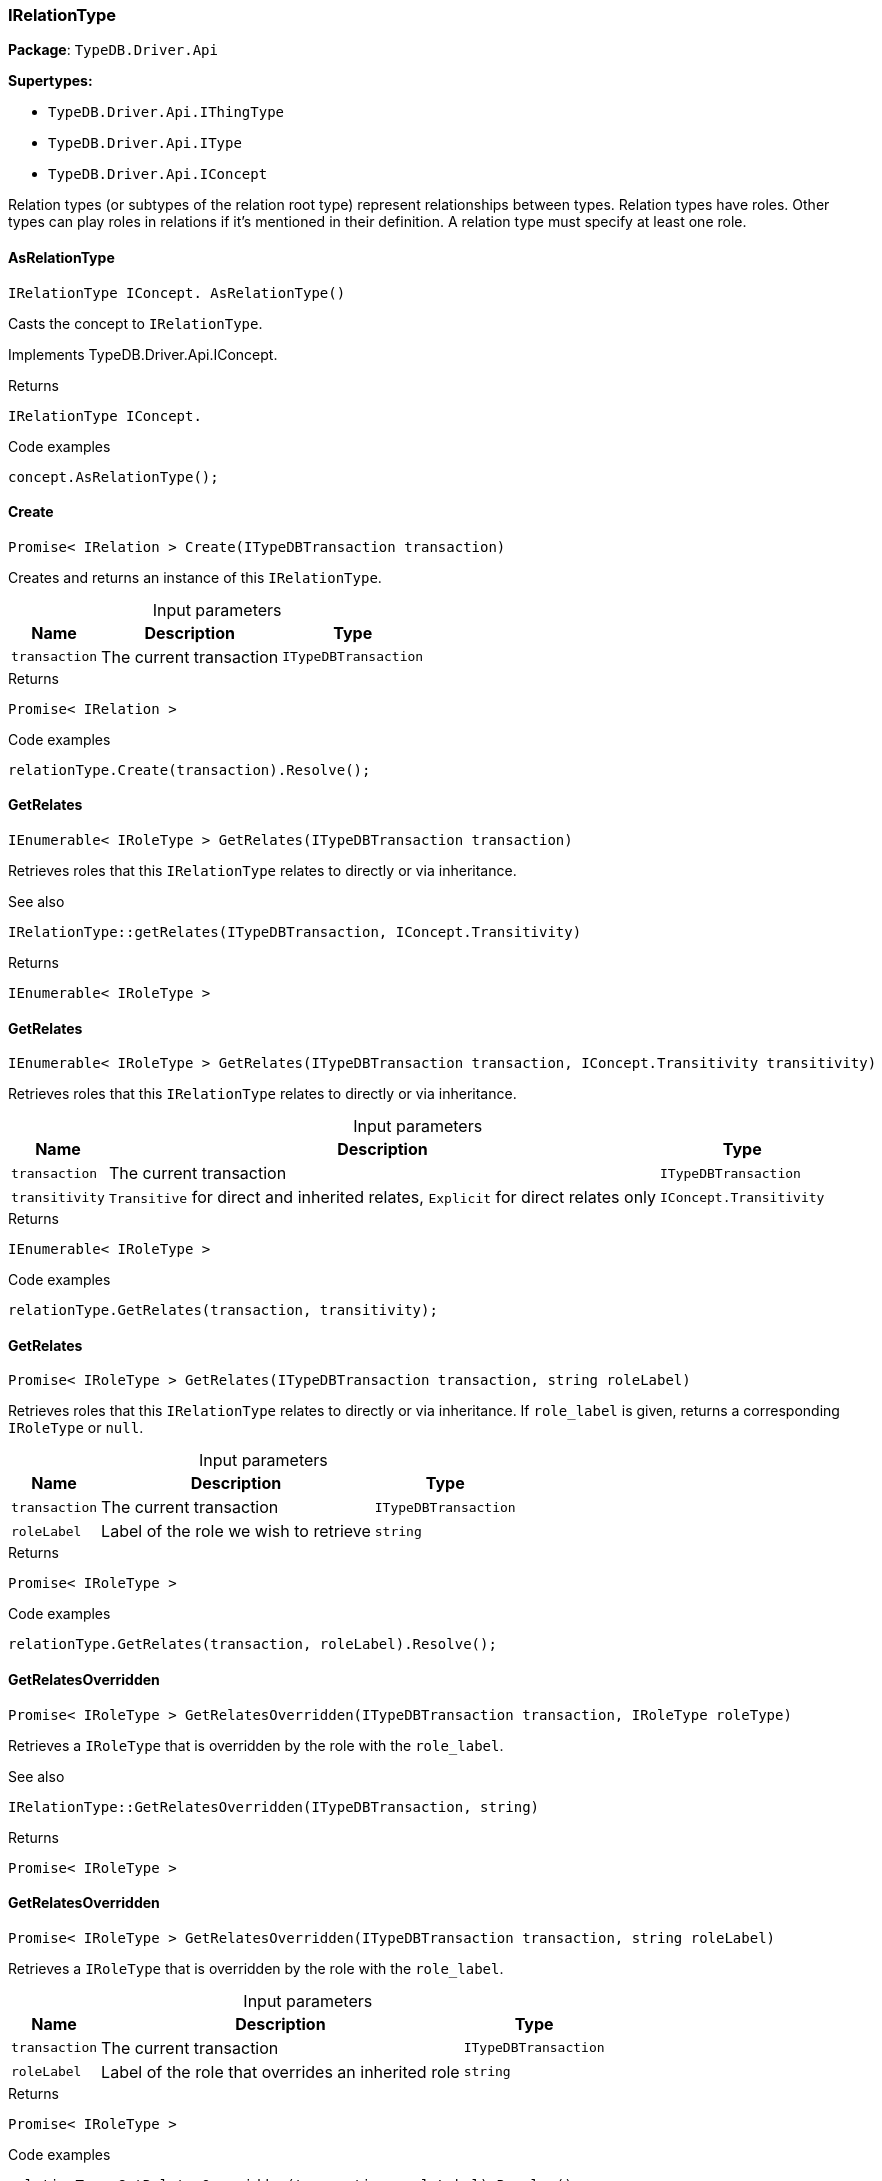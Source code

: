 [#_IRelationType]
=== IRelationType

*Package*: `TypeDB.Driver.Api`

*Supertypes:*

* `TypeDB.Driver.Api.IThingType`
* `TypeDB.Driver.Api.IType`
* `TypeDB.Driver.Api.IConcept`



Relation types (or subtypes of the relation root type) represent relationships between types. Relation types have roles. Other types can play roles in relations if it’s mentioned in their definition. A relation type must specify at least one role.

// tag::methods[]
[#_IRelationType_IConcept__TypeDB_Driver_Api_IRelationType_AsRelationType___]
==== AsRelationType

[source,cs]
----
IRelationType IConcept. AsRelationType()
----



Casts the concept to ``IRelationType``.




Implements TypeDB.Driver.Api.IConcept.

[caption=""]
.Returns
`IRelationType IConcept.`

[caption=""]
.Code examples
[source,cs]
----
concept.AsRelationType();
----

[#_Promise__IRelation___TypeDB_Driver_Api_IRelationType_Create___ITypeDBTransaction_transaction_]
==== Create

[source,cs]
----
Promise< IRelation > Create(ITypeDBTransaction transaction)
----



Creates and returns an instance of this ``IRelationType``.


[caption=""]
.Input parameters
[cols="~,~,~"]
[options="header"]
|===
|Name |Description |Type
a| `transaction` a| The current transaction a| `ITypeDBTransaction`
|===

[caption=""]
.Returns
`Promise< IRelation >`

[caption=""]
.Code examples
[source,cs]
----
relationType.Create(transaction).Resolve();
----

[#_IEnumerable__IRoleType___TypeDB_Driver_Api_IRelationType_GetRelates___ITypeDBTransaction_transaction_]
==== GetRelates

[source,cs]
----
IEnumerable< IRoleType > GetRelates(ITypeDBTransaction transaction)
----



Retrieves roles that this ``IRelationType`` relates to directly or via inheritance.

 

See also
[source,cs]
----
 
 
IRelationType::getRelates(ITypeDBTransaction, IConcept.Transitivity)
---- 


[caption=""]
.Returns
`IEnumerable< IRoleType >`

[#_IEnumerable__IRoleType___TypeDB_Driver_Api_IRelationType_GetRelates___ITypeDBTransaction_transaction__IConcept_Transitivity_transitivity_]
==== GetRelates

[source,cs]
----
IEnumerable< IRoleType > GetRelates(ITypeDBTransaction transaction, IConcept.Transitivity transitivity)
----



Retrieves roles that this ``IRelationType`` relates to directly or via inheritance.


[caption=""]
.Input parameters
[cols="~,~,~"]
[options="header"]
|===
|Name |Description |Type
a| `transaction` a| The current transaction a| `ITypeDBTransaction`
a| `transitivity` a| ``Transitive`` for direct and inherited relates, ``Explicit`` for direct relates only a| `IConcept.Transitivity`
|===

[caption=""]
.Returns
`IEnumerable< IRoleType >`

[caption=""]
.Code examples
[source,cs]
----
relationType.GetRelates(transaction, transitivity);
----

[#_Promise__IRoleType___TypeDB_Driver_Api_IRelationType_GetRelates___ITypeDBTransaction_transaction__string_roleLabel_]
==== GetRelates

[source,cs]
----
Promise< IRoleType > GetRelates(ITypeDBTransaction transaction, string roleLabel)
----



Retrieves roles that this ``IRelationType`` relates to directly or via inheritance. If ``role_label`` is given, returns a corresponding ``IRoleType`` or ``null``.


[caption=""]
.Input parameters
[cols="~,~,~"]
[options="header"]
|===
|Name |Description |Type
a| `transaction` a| The current transaction a| `ITypeDBTransaction`
a| `roleLabel` a| Label of the role we wish to retrieve a| `string`
|===

[caption=""]
.Returns
`Promise< IRoleType >`

[caption=""]
.Code examples
[source,cs]
----
relationType.GetRelates(transaction, roleLabel).Resolve();
----

[#_Promise__IRoleType___TypeDB_Driver_Api_IRelationType_GetRelatesOverridden___ITypeDBTransaction_transaction__IRoleType_roleType_]
==== GetRelatesOverridden

[source,cs]
----
Promise< IRoleType > GetRelatesOverridden(ITypeDBTransaction transaction, IRoleType roleType)
----



Retrieves a ``IRoleType`` that is overridden by the role with the ``role_label``.

 

See also
[source,cs]
----
 
 
IRelationType::GetRelatesOverridden(ITypeDBTransaction, string)
---- 


[caption=""]
.Returns
`Promise< IRoleType >`

[#_Promise__IRoleType___TypeDB_Driver_Api_IRelationType_GetRelatesOverridden___ITypeDBTransaction_transaction__string_roleLabel_]
==== GetRelatesOverridden

[source,cs]
----
Promise< IRoleType > GetRelatesOverridden(ITypeDBTransaction transaction, string roleLabel)
----



Retrieves a ``IRoleType`` that is overridden by the role with the ``role_label``.


[caption=""]
.Input parameters
[cols="~,~,~"]
[options="header"]
|===
|Name |Description |Type
a| `transaction` a| The current transaction a| `ITypeDBTransaction`
a| `roleLabel` a| Label of the role that overrides an inherited role a| `string`
|===

[caption=""]
.Returns
`Promise< IRoleType >`

[caption=""]
.Code examples
[source,cs]
----
relationType.GetRelatesOverridden(transaction, roleLabel).Resolve();
----

[#_bool_IConcept__TypeDB_Driver_Api_IRelationType_IsRelationType___]
==== IsRelationType

[source,cs]
----
bool IConcept. IsRelationType()
----



Checks if the concept is a ``IRelationType``.




Implements TypeDB.Driver.Api.IConcept.

[caption=""]
.Returns
`bool IConcept.`

[caption=""]
.Code examples
[source,cs]
----
concept.IsRelationType();
----

[#_VoidPromise_TypeDB_Driver_Api_IRelationType_SetRelates___ITypeDBTransaction_transaction__string_roleLabel_]
==== SetRelates

[source,cs]
----
VoidPromise SetRelates(ITypeDBTransaction transaction, string roleLabel)
----



Sets the new role that this ``IRelationType`` relates to.

 

See also
[source,cs]
----
 
 
IRelationType::SetRelates(ITypeDBTransaction, string, string)
---- 


[caption=""]
.Returns
`VoidPromise`

[#_VoidPromise_TypeDB_Driver_Api_IRelationType_SetRelates___ITypeDBTransaction_transaction__string_roleLabel__IRoleType_overriddenType_]
==== SetRelates

[source,cs]
----
VoidPromise SetRelates(ITypeDBTransaction transaction, string roleLabel, IRoleType overriddenType)
----



Sets the new role that this ``IRelationType`` relates to.

 

See also
[source,cs]
----
 
 
IRelationType::SetRelates(ITypeDBTransaction, string, string)
---- 


[caption=""]
.Returns
`VoidPromise`

[#_VoidPromise_TypeDB_Driver_Api_IRelationType_SetRelates___ITypeDBTransaction_transaction__string_roleLabel__string_overriddenLabel_]
==== SetRelates

[source,cs]
----
VoidPromise SetRelates(ITypeDBTransaction transaction, string roleLabel, string? overriddenLabel)
----



Sets the new role that this ``IRelationType`` relates to. If we are setting an overriding type this way, we have to also pass the overridden type as a second argument.


[caption=""]
.Input parameters
[cols="~,~,~"]
[options="header"]
|===
|Name |Description |Type
a| `transaction` a| The current transaction a| `ITypeDBTransaction`
a| `roleLabel` a| The new role for the ``IRelationType`` to relate to a| `string`
a| `overriddenLabel` a| The label being overridden, if applicable a| `string?`
|===

[caption=""]
.Returns
`VoidPromise`

[caption=""]
.Code examples
[source,cs]
----
relationType.SetRelates(transaction, roleLabel).Resolve();
relationType.SetRelates(transaction, roleLabel, overriddenLabel).Resolve();
----

[#_VoidPromise_TypeDB_Driver_Api_IRelationType_SetSupertype___ITypeDBTransaction_transaction__IRelationType_superRelationType_]
==== SetSupertype

[source,cs]
----
VoidPromise SetSupertype(ITypeDBTransaction transaction, IRelationType superRelationType)
----



Sets the supplied ``IRelationType`` as the supertype of the current ``IRelationType``.


[caption=""]
.Input parameters
[cols="~,~,~"]
[options="header"]
|===
|Name |Description |Type
a| `transaction` a| The current transaction a| `ITypeDBTransaction`
a| `superRelationType` a| The ``IRelationType`` to set as the supertype of this ``IRelationType`` a| `IRelationType`
|===

[caption=""]
.Returns
`VoidPromise`

[caption=""]
.Code examples
[source,cs]
----
relationType.SetSupertype(transaction, superRelationType).Resolve();
----

[#_VoidPromise_TypeDB_Driver_Api_IRelationType_UnsetRelates___ITypeDBTransaction_transaction__IRoleType_roleType_]
==== UnsetRelates

[source,cs]
----
VoidPromise UnsetRelates(ITypeDBTransaction transaction, IRoleType roleType)
----



Disallows this ``IRelationType`` from relating to the given role.

 

See also
[source,cs]
----
 
 
IRelationType::UnsetRelates(ITypeDBTransaction, string)
---- 


[caption=""]
.Returns
`VoidPromise`

[#_VoidPromise_TypeDB_Driver_Api_IRelationType_UnsetRelates___ITypeDBTransaction_transaction__string_roleLabel_]
==== UnsetRelates

[source,cs]
----
VoidPromise UnsetRelates(ITypeDBTransaction transaction, string roleLabel)
----



Disallows this ``IRelationType`` from relating to the given role.


[caption=""]
.Input parameters
[cols="~,~,~"]
[options="header"]
|===
|Name |Description |Type
a| `transaction` a| The current transaction a| `ITypeDBTransaction`
a| `roleLabel` a| The role to not relate to the relation type. a| `string`
|===

[caption=""]
.Returns
`VoidPromise`

[caption=""]
.Code examples
[source,cs]
----
relationType.UnsetRelates(transaction, roleLabel).Resolve();
----

// end::methods[]

